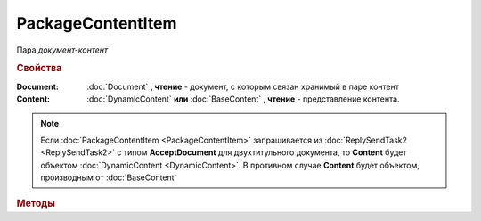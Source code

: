 PackageContentItem
==================

Пара *документ-контент*

.. versionadded:: 5.3.0


.. rubric:: Свойства

:Document:
    :doc:`Document` **, чтение** - документ, с которым связан хранимый в паре контент

:Content:
    :doc:`DynamicContent` **или** :doc:`BaseContent` **, чтение** - представление контента.


.. note:: Если :doc:`PackageContentItem <PackageContentItem>` запрашивается из :doc:`ReplySendTask2 <ReplySendTask2>` с типом **AcceptDocument** для двухтитульного документа, то **Content** будет объектом :doc:`DynamicContent <DynamicContent>`.
    В противном случае **Content** будет объектом, производным от :doc:`BaseContent`


.. rubric:: Методы

.. tabs::

    .. tab:: Все актуальные

        * :meth:`LoadContentFromFile() <PackageContentItem.LoadContentFromFile>`
        * :meth:`LoadContentFromBase64() <PackageContentItem.LoadContentFromBase64>`


.. method:: PackageContentItem.LoadContentFromFile(FilePath)

    :FilePath: **Строка** - путь до файла контента

    Загружает контент ответа из файла. Этот контент будет подписан


.. method:: PackageContentItem.LoadContentFromBase64(Base64)

    :Base64: **Строка** - Base64 представление контента

    Загружает контент ответа из Base64 строки. Этот контент будет подписан
